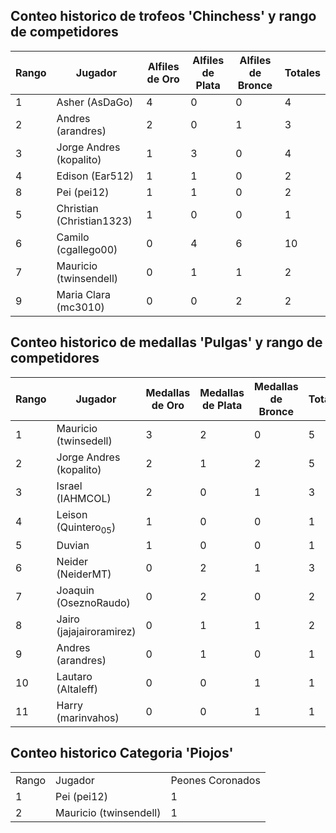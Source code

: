 ** Conteo historico de trofeos 'Chinchess' y rango de competidores

| Rango | Jugador                   | Alfiles de Oro | Alfiles de Plata | Alfiles de Bronce | Totales |
|-------+---------------------------+----------------+------------------+-------------------+---------|
|     1 | Asher (AsDaGo)            |              4 |                0 |                 0 |       4 |
|     2 | Andres (arandres)         |              2 |                0 |                 1 |       3 |
|     3 | Jorge Andres (kopalito)   |              1 |                3 |                 0 |       4 |
|     4 | Edison (Ear512)           |              1 |                1 |                 0 |       2 |
|     8 | Pei (pei12)               |              1 |                1 |                 0 |       2 |
|     5 | Christian (Christian1323) |              1 |                0 |                 0 |       1 |
|     6 | Camilo (cgallego00)       |              0 |                4 |                 6 |      10 |
|     7 | Mauricio (twinsendell)    |              0 |                1 |                 1 |       2 |
|     9 | Maria Clara (mc3010)      |              0 |                0 |                 2 |       2 |

** Conteo historico de medallas 'Pulgas' y rango de competidores

| Rango | Jugador                  | Medallas de Oro | Medallas de Plata | Medallas de Bronce | Totales |
|-------+--------------------------+-----------------+-------------------+--------------------+---------|
|     1 | Mauricio (twinsedell)    |               3 |                 2 |                  0 |       5 |
|     2 | Jorge Andres (kopalito)  |               2 |                 1 |                  2 |       5 |
|     3 | Israel (IAHMCOL)         |               2 |                 0 |                  1 |       3 |
|     4 | Leison (Quintero_05)     |               1 |                 0 |                  0 |       1 |
|     5 | Duvian                   |               1 |                 0 |                  0 |       1 |
|     6 | Neider (NeiderMT)        |               0 |                 2 |                  1 |       3 |
|     7 | Joaquin (OseznoRaudo)    |               0 |                 2 |                  0 |       2 |
|     8 | Jairo (jajajairoramirez) |               0 |                 1 |                  1 |       2 |
|     9 | Andres (arandres)        |               0 |                 1 |                  0 |       1 |
|    10 | Lautaro (Altaleff)       |               0 |                 0 |                  1 |       1 |
|    11 | Harry (marinvahos)       |               0 |                 0 |                  1 |       1 |

** Conteo historico Categoria 'Piojos'

| Rango | Jugador                | Peones Coronados |
|     1 | Pei (pei12)            |                1 |
|     2 | Mauricio (twinsendell) |                1 |
